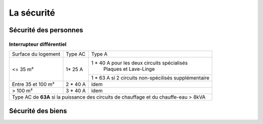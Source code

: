 ###########
La sécurité
###########

Sécurité des personnes
======================

Interrupteur différentiel
-------------------------

+---------------------+-----------+------------------------------------------------------+
| Surface du logement |  Type AC  |                        Type A                        |
+---------------------+-----------+------------------------------------------------------+
|       <= 35 m²      |   1* 25 A |     1 * 40 A pour les deux circuits spécialisés      |
|                     |           |                 Plaques et Lave-Linge                |
+                     +           +------------------------------------------------------+
|                     |           | 1 * 63 A si 2 circuits non-spécilisés supplémentaire |
+---------------------+-----------+------------------------------------------------------+
|  Entre 35 et 100 m² |  2 * 40 A |                         idem                         |
+---------------------+-----------+------------------------------------------------------+
|       > 100 m²      |  3 * 40 A |                         idem                         |
+---------------------+-----------+------------------------------------------------------+
| Type AC de **63A** si la puissance des circuits de chauffage et du chauffe-eau > 8kVA  |
+----------------------------------------------------------------------------------------+


Sécurité des biens
==================

